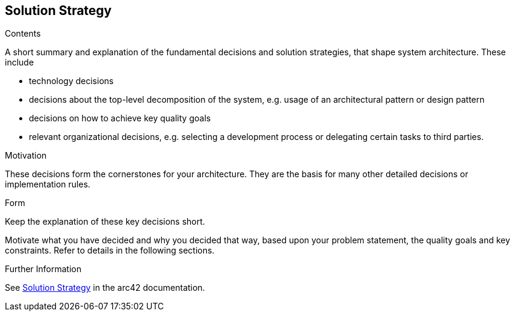 [[section-solution-strategy]]
== Solution Strategy


[role="arc42help"]
****
.Contents
A short summary and explanation of the fundamental decisions and solution strategies, that shape system architecture. These include

* technology decisions
* decisions about the top-level decomposition of the system, e.g. usage of an architectural pattern or design pattern
* decisions on how to achieve key quality goals
* relevant organizational decisions, e.g. selecting a development process or delegating certain tasks to third parties.

.Motivation
These decisions form the cornerstones for your architecture. They are the basis for many other detailed decisions or implementation rules.

.Form
Keep the explanation of these key decisions short.

Motivate what you have decided and why you decided that way,
based upon your problem statement, the quality goals and key constraints.
Refer to details in the following sections.


.Further Information

See https://docs.arc42.org/section-4/[Solution Strategy] in the arc42 documentation.

****

